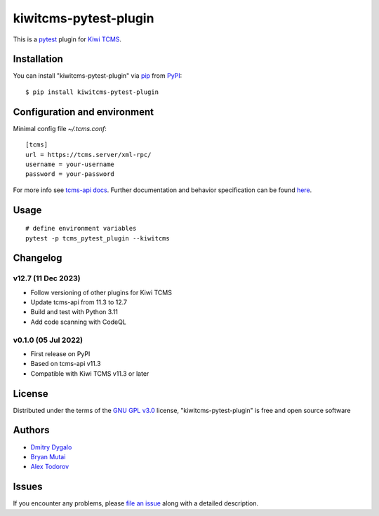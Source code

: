 ======================
kiwitcms-pytest-plugin
======================

.. image:: https://img.shields.io/pypi/v/kiwitcms-pytest-plugin.svg
    :target: https://pypi.org/project/kiwitcms-pytest-plugin
    :alt: PyPI version

.. image:: https://img.shields.io/pypi/pyversions/kiwitcms-pytest-plugin.svg
    :target: https://pypi.org/project/kiwitcms-pytest-plugin
    :alt: Python versions

.. image:: https://tidelift.com/badges/package/pypi/kiwitcms
    :target: https://tidelift.com/subscription/pkg/pypi-kiwitcms?utm_source=pypi-kiwitcms&utm_medium=github&utm_campaign=readme
    :alt: Tidelift

.. image:: https://opencollective.com/kiwitcms/tiers/sponsor/badge.svg?label=sponsors&color=brightgreen
   :target: https://opencollective.com/kiwitcms#contributors
   :alt: Become a sponsor

.. image:: https://img.shields.io/twitter/follow/KiwiTCMS.svg
    :target: https://twitter.com/KiwiTCMS
    :alt: Kiwi TCMS on Twitter


This is a `pytest`_ plugin for `Kiwi TCMS <http://kiwitcms.org>`_.


Installation
------------

You can install "kiwitcms-pytest-plugin" via `pip`_ from `PyPI`_::

    $ pip install kiwitcms-pytest-plugin


Configuration and environment
-----------------------------

Minimal config file `~/.tcms.conf`::

    [tcms]
    url = https://tcms.server/xml-rpc/
    username = your-username
    password = your-password


For more info see `tcms-api docs <https://tcms-api.readthedocs.io>`_.
Further documentation and behavior specification can be found
`here <https://tcms-api.readthedocs.io/en/latest/modules/tcms_api.plugin_helpers.html>`_.


Usage
-----

::

    # define environment variables
    pytest -p tcms_pytest_plugin --kiwitcms


Changelog
---------

v12.7 (11 Dec 2023)
~~~~~~~~~~~~~~~~~~~

- Follow versioning of other plugins for Kiwi TCMS
- Update tcms-api from 11.3 to 12.7
- Build and test with Python 3.11
- Add code scanning with CodeQL


v0.1.0 (05 Jul 2022)
~~~~~~~~~~~~~~~~~~~~

- First release on PyPI
- Based on tcms-api v11.3
- Compatible with Kiwi TCMS v11.3 or later


License
-------

Distributed under the terms of the `GNU GPL v3.0`_ license,
"kiwitcms-pytest-plugin" is free and open source software


Authors
-------

- `Dmitry Dygalo <https://github.com/Stranger6667>`_
- `Bryan Mutai <https://github.com/brymut>`_
- `Alex Todorov <https://github.com/atodorov>`_


Issues
------

If you encounter any problems,
please `file an issue`_ along with a detailed description.

.. _`GNU GPL v3.0`: http://www.gnu.org/licenses/gpl-3.0.txt
.. _`file an issue`: https://github.com/kiwitcms/pytest-plugin/issues
.. _`pytest`: https://github.com/pytest-dev/pytest
.. _`pip`: https://pypi.org/project/pip/
.. _`PyPI`: https://pypi.org/project
